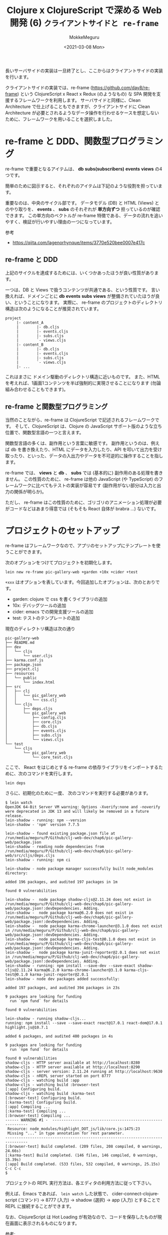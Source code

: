 #+options: ':t *:t -:t ::t <:t H:3 \n:nil ^:t arch:headline author:t
#+options: broken-links:nil c:nil creator:nil d:(not "LOGBOOK") date:t e:t
#+options: email:nil f:t inline:t num:t p:nil pri:nil prop:nil stat:t tags:t
#+options: tasks:t tex:t timestamp:t title:t toc:t todo:t |:t
#+title: Clojure x ClojureScript で深める Web 開発 (6) ~クライアントサイドと re-frame~
#+date: <2021-03-08 Mon>
#+author: MokkeMeguru
#+email: meguru.mokke@gmail.com
#+language: en
#+select_tags: export
#+exclude_tags: noexport
#+creator: Emacs 27.1 (Org mode 9.4)

長いサーバサイドの実装は一旦終了とし、ここからはクライアントサイドの実装を行います。

クライアントサイドの実装では、re-frame (https://github.com/day8/re-frame) という ClojureScript x React x Redux (のようなもの) な SPA 開発を支援するフレームワークを利用します。
サーバサイドと同様に、Clean Architecture で仕上げることもできますが、クライアントサイドに Clean Architecture が必要とされるようなデータ操作を行わせるケースを想定しないために、フレームワークを用いることを選択しました。

* re-frame と DDD、関数型プログラミング
re-frame で重要となるアイテムは、 *db* *subs(subscribers)* *events* *views* の4つです。

簡単のために図示すると、それぞれのアイテムは下記のような役割を担っています。

#+ATTR_ORG: :width 500
[[./img/re-frame-cycle.png]]

重要なのは、中央のサイクル部です。
データモデル (DB) と HTML (Views) とのやり取りを、 *events* 、 *subs* のそれぞれが *単方向ずつ* 担っているのが確認できます。
この単方向のベクトルが re-frame 特徴である、データの流れを追いやすく、検証が行いやすい理由の一つになっています。

参考
- https://qiita.com/lagenorhynque/items/3770e520bee0007e417c

** re-frame と DDD
上記のサイクルを達成するためには、いくつかあったほうが良い性質があります。

一つは、DB と Views で扱うコンテンツが共通である、という性質です。
言い換えれば、ドメインごとに *db* *events* *subs* *views* が整備されていたほうが良い、ということになります。
実際に、 re-frame のプロジェクトのディレクトリ構造は次のようになることが推奨されています。

#+begin_example
project
     |- content_A
     |        |- db.cljs
     |        |- events.cljs
     |        |- subs.cljs
     |        `- views.cljs
     |- content_B
     |        |- db.cljs
     |        |- events.cljs
     |        |- subs.cljs
     |        `- views.cljs
     |- ...
#+end_example

これはまさに ドメイン駆動のディレクトリ構造に近いものです。
また、HTML を考えれば、1画面1コンテンツを半ば強制的に実現させることになります (勿論組み合わせることもできます)。

** re-frame と関数型プログラミング
当然のことながら、re-frame は ClojureScript で記述されるフレームワークです。
そして、ClojureScript は、Clojure の JavaScript サポート版のような立ち位置で、関数型言語の一つと言えます。

関数型言語の多くは、副作用という言葉に敏感です。
副作用というのは、例えば db を書き換えたり、HTML にデータを入力したり、API を叩いて出力を受け取ったり、といった、データの入出力やデータを不可逆的に操作することを指します。

re-frame では、 *views* と *db* 、 *subs* では (基本的に) 副作用のある処理を書きません。
この性質のために、 re-frame は他の JavaScript (や TypeScript) のフレームワークに比べてもテストの実装が容易です (副作用がない部分は入力と出力の関係が明らか)。

ただし、 re-frame はこの性質のために、ゴリゴリのアニメーション処理が必要がコードなどはあまり得意では (そもそも React 自体が brabra ...) ないです。

* プロジェクトのセットアップ

re-frame はフレームワークなので、アプリのセットアップにテンプレートを使うことができます。

次のオプションをつけてプロジェクトを初期化します。

#+BEGIN_SRC shell
lein new re-frame pic-gallery-web +garden +10x +cider +test
#+END_SRC

~+xxx~ はオプションを表しています。今回追加したオプションは、次のとおりです。

- garden: clojure で css を書くライブラリの追加
- 10x: デバッグツールの追加
- cider: emacs での開発支援ツールの追加
- test: テストのテンプレートの追加

現在のディレクトリ構造は次の通り

#+begin_example
pic-gallery-web
├── README.md
├── dev
│   └── cljs
│       └── user.cljs
├── karma.conf.js
├── package.json
├── project.clj
├── resources
│   └── public
│       └── index.html
├── src
│   ├── clj
│   │   └── pic_gallery_web
│   │       └── css.clj
│   └── cljs
│       ├── deps.cljs
│       └── pic_gallery_web
│           ├── config.cljs
│           ├── core.cljs
│           ├── db.cljs
│           ├── events.cljs
│           ├── subs.cljs
│           └── views.cljs
└── test
    └── cljs
        └── pic_gallery_web
            └── core_test.cljs
#+end_example

ここで、 React をはじめとする re-frame の依存ライブラリをインポートするために、次のコマンドを実行します。

#+BEGIN_SRC shell
lein deps
#+END_SRC

さらに、初期化のために一度、 次のコマンドを実行する必要があります。
#+begin_example
$ lein watch
OpenJDK 64-Bit Server VM warning: Options -Xverify:none and -noverify were deprecated in JDK 13 and will likely be removed in a future release.
lein-shadow - running: npm --version
lein-shadow - 'npm' version 7.7.5

lein-shadow - found existing package.json file at /run/media/meguru/P/Github/clj-web-dev/chap6/pic-gallery-web/package.json
lein-shadow - reading node dependencies from /run/media/meguru/P/Github/clj-web-dev/chap6/pic-gallery-web/src/cljs/deps.cljs
lein-shadow - running: npm ci

lein-shadow - node package manager successfully built node_modules directory:

added 196 packages, and audited 197 packages in 1m

found 0 vulnerabilities

lein-shadow -  node package shadow-cljs@2.11.24 does not exist in /run/media/meguru/P/Github/clj-web-dev/chap6/pic-gallery-web/package.json!:devDependencies. Adding.
lein-shadow -  node package karma@6.2.0 does not exist in /run/media/meguru/P/Github/clj-web-dev/chap6/pic-gallery-web/package.json!:devDependencies. Adding.
lein-shadow -  node package karma-chrome-launcher@3.1.0 does not exist in /run/media/meguru/P/Github/clj-web-dev/chap6/pic-gallery-web/package.json!:devDependencies. Adding.
lein-shadow -  node package karma-cljs-test@0.1.0 does not exist in /run/media/meguru/P/Github/clj-web-dev/chap6/pic-gallery-web/package.json!:devDependencies. Adding.
lein-shadow -  node package karma-junit-reporter@2.0.1 does not exist in /run/media/meguru/P/Github/clj-web-dev/chap6/pic-gallery-web/package.json!:devDependencies. Adding.
lein-shadow - running: npm install --save-dev --save-exact shadow-cljs@2.11.24 karma@6.2.0 karma-chrome-launcher@3.1.0 karma-cljs-test@0.1.0 karma-junit-reporter@2.0.1
lein-shadow - node dev packages added successfully:

added 197 packages, and audited 394 packages in 23s

9 packages are looking for funding
  run `npm fund` for details

found 0 vulnerabilities

lein-shadow - running shadow-cljs...
running: npm install --save --save-exact react@17.0.1 react-dom@17.0.1 highlight.js@10.7.1

added 6 packages, and audited 400 packages in 4s

9 packages are looking for funding
  run `npm fund` for details

found 0 vulnerabilities
shadow-cljs - HTTP server available at http://localhost:8280
shadow-cljs - HTTP server available at http://localhost:8290
shadow-cljs - server version: 2.11.24 running at http://localhost:9630
shadow-cljs - nREPL server started on port 8777
shadow-cljs - watching build :app
shadow-cljs - watching build :browser-test
[:app] Configuring build.
shadow-cljs - watching build :karma-test
[:browser-test] Configuring build.
[:karma-test] Configuring build.
[:app] Compiling ...
[:karma-test] Compiling ...
[:browser-test] Compiling ...
------ WARNING #1 -  -----------------------------------------------------------
 Resource: node_modules/highlight_DOT_js/lib/core.js:1475:23
 Missing "..." in type annotation for rest parameter.
--------------------------------------------------------------------------------
[:browser-test] Build completed. (209 files, 208 compiled, 0 warnings, 24.66s)
[:karma-test] Build completed. (146 files, 146 compiled, 0 warnings, 15.39s)
[:app] Build completed. (533 files, 532 compiled, 0 warnings, 25.15s)
C-c C-c
$
#+end_example


プロジェクトの REPL 実行方法は、各エディタの利用方法に従って下さい。

例えば、Emacs であれば、 ~lein watch~ した状態で、 cider-connect-clojurescript (コマンド) -> 8777 (入力) -> shadow (選択) -> app (入力) とすることで REPL に接続することができます。

なお、ClojureScript は Hot Loading が有効なので、コードを保存したものが現在画面に表示されるものになります。

参考:
- https://github.com/day8/re-frame-template

* ClojureScript ライブラリの追加、npm ライブラリの追加
ClojureScript も Clojure と同様に元言語のライブラリを利用することができます。
本章では、ClojureScript、npm のライブラリを両方追加します。

まずは ClojureScript のライブラリを project.clj へ追加します。

#+BEGIN_SRC clojure
(defproject pic-gallery-web "0.1.0-SNAPSHOT"
  :dependencies [[org.clojure/clojure "1.10.3"]
                 [org.clojure/clojurescript "1.10.773"
                  :exclusions [com.google.javascript/closure-compiler-unshaded
                               org.clojure/google-closure-library
                               org.clojure/google-closure-library-third-party]]
                 [thheller/shadow-cljs "2.11.24"]
                 [reagent "1.0.0"]
                 [re-frame "1.2.0"]
                 [day8.re-frame/tracing "0.6.2"]
                 [garden "1.3.10"]
                 [ns-tracker "0.4.0"]

                 ;; add these libraries
                 ;; routing
                 [metosin/reitit "0.5.10"]
                 [metosin/reitit-malli "0.5.10"]

                 ;; http request
                 [day8.re-frame/http-fx "0.2.1"]

                 ;; testing
                 [day8.re-frame/test "0.1.5"]]

  :plugins [[cider/cider-nrepl "0.25.6"]
            [lein-shadow "0.3.1"]
            [lein-garden "0.3.0"]
            [lein-shell "0.5.0"]
            [lein-pprint "1.3.2"]]

  :min-lein-version "2.9.0"

  :jvm-opts ["-Xmx1G"]

  :source-paths ["src/clj" "src/cljs"]

  :test-paths   ["test/cljs"]
  ;; ...
  :prep-tasks [["garden" "once"]])
#+END_SRC

次に JavaScript ライブラリとして、bulma と node-sass をインストールします。
bulma は CSS フレームワークで、node-sass を経由することで、フレームワーク内の CSS の一部分を変更することができます。

CSS を1から手書きするのは大変 + Sass を使うほうが CSS を使うよりもよりも変数管理が楽 + bulma フレームワークを使いたい、という背景から、上述した2つのライブラリを追加します。

#+BEGIN_SRC shell
npm install node-sass --save-dev
npm install bulma --save-dev
#+END_SRC

ディレクトリ内の、 ~package.json~ が次のように更新されます。

#+BEGIN_SRC json
{
	"name": "pic-gallery-web",
	"devDependencies": {
		"bulma": "^0.9.2",
		"node-sass": "^5.0.0"
	}
}
#+END_SRC

さらに、 ~package.json~ を編集して、 node-sass を使うための npm CLI コマンドを追加します。

#+BEGIN_SRC json
{
	"name": "pic-gallery-web",
	"devDependencies": {
		"bulma": "^0.9.2",
		"node-sass": "^5.0.0"
	},
  "scripts": {
    "css-build": "node-sass --omit-source-map-url sass/mystyles.scss resources/public/css/mystyles.css",
    "css-watch": "npm run css-build -- --watch",
  }
}
#+END_SRC

- npm run css-build

  scss -> css へコンパイルするためのコマンド

- npm run css-watch

  scss -> css への変換を Hot Loading するためのコマンド

試しに、 次のような ~sass/mystyles.scss~ を追加します。

#+BEGIN_SRC scss
@charset "utf-8";
$navbar-breakpoint: 760px;
@import "../node_modules/bulma/bulma";
#+END_SRC

#+begin_example
$ npm run css-build

> css-build
> node-sass --omit-source-map-url sass/mystyles.scss resources/css/mystyles.css

Rendering Complete, saving .css file...
Wrote CSS to /run/media/meguru/P/Github/clj-web-dev/chap6/pic-gallery-web/resources/css/mystyles.css
#+end_example

これで、 bulma のカスタムされた css コードが ~resources/css/mystyles.css~ へ追加されました。

* index.html の更新
以前、firebase auth を使うために、仮のクライアントサイドコードを実装しましたが、その実装をこちらの re-frame のコードにも移植します。

移植には前回と同様に ~index.html~ を編集する必要があります。

初期状態は次のとおりです。

#+BEGIN_SRC html
<!DOCTYPE html>
<html lang="en">
  <head>
    <meta charset='utf-8'>
    <meta name="viewport" content="width=device-width,initial-scale=1">
    <link href="css/screen.css" rel="stylesheet" type="text/css">
    <title>pic-gallery-web</title>
  </head>
  <body>
    <noscript>
      pic-gallery-web is a JavaScript app. Please enable JavaScript to continue.
    </noscript>
    <div id="app"></div>
    <script src="js/compiled/app.js"></script>
  </body>
</html>
#+END_SRC

ここに、firebase auth を利用するためのコードの追加、そして、前章で追加した bulma の css コードの追加を行うと、次のようになります。

#+BEGIN_SRC html
<!DOCTYPE html>
<html lang="en">
  <head>
    <meta charset='utf-8'>
    <meta name="viewport" content="width=device-width,initial-scale=1">

    <!-- js libaries -->
    <script defer src="https://use.fontawesome.com/releases/v5.6.0/js/all.js"></script>
    <script src="https://code.jquery.com/jquery-3.5.1.slim.js" integrity="sha256-DrT5NfxfbHvMHux31Lkhxg42LY6of8TaYyK50jnxRnM=" crossorigin="anonymous"></script>
    <script src="https://www.gstatic.com/firebasejs/ui/4.7.1/firebase-ui-auth__ja.js"></script>

    <!-- css -->
    <link type="text/css" rel="stylesheet" href="https://www.gstatic.com/firebasejs/ui/4.7.1/firebase-ui-auth.css" />
    <link href="/css/mystyles.css" rel="stylesheet" type="text/css">
    <link href="css/screen.css" rel="stylesheet" type="text/css">

    <title>pic-gallery-web</title>
  </head>
  <body>
    <noscript>
      pic-gallery-web is a JavaScript app. Please enable JavaScript to continue.
    </noscript>
    <div id="app"></div>

    <!-- firebase -->
    <script src="https://www.gstatic.com/firebasejs/7.23.0/firebase-app.js"></script>
    <script src="https://www.gstatic.com/firebasejs/7.23.0/firebase-analytics.js"></script>
    <script src="https://www.gstatic.com/firebasejs/7.23.0/firebase-auth.js"></script>

    <script type="text/javascript">
     // set your values from firebase project
     // --------------------------------------------
     var apiKey = "AIzaSyA-AfxCZtmMBfbA6xJsDqA5wSNmod8VrIk"
     var projectId = "sample-picture-gallery-c12rb"
     // --------------------------------------------

     var authDomain = projectId + ".firebaseapp.com"
         var firebaseConfig = {
             apiKey: apiKey,
             authDomain:  authDomain,
             projectId: projectId,
         }

    // Initialize Firebase
     firebase.initializeApp(firebaseConfig);
    </script>

    <script src="js/compiled/app.js"></script>
  </body>
</html>
#+END_SRC

また、近年ほぼ必須となっている ServiceWorker の追加は次のようになります。

#+BEGIN_SRC html
<html>
  <body>
    <!-- ... -->
    <script src="/js/compiled/app.js"></script>
    <script>
     if ('serviceWorker' in navigator) {
         navigator.serviceWorker
                  .register("/sw.js")
                  .then(function() {console.log("service worker registered")})
     }
    </script>
  </body>
</html>
#+END_SRC

~sw.js~ は次の通り

#+BEGIN_SRC javascript
self.addEventListener("install", function (e) {
  console.log("[ServiceWorker] Install");
});

self.addEventListener("activate", function (e) {
  console.log("[ServiceWorker] Activate");
});
#+END_SRC

PWA のための マニュフェストファイルも追加しましょう (ワガママ)。

#+BEGIN_SRC html
<!DOCTYPE html>
<html lang="en">
  <head>
    <meta charset='utf-8'>
    <meta name="viewport" content="width=device-width,initial-scale=1">

    <!-- js libaries -->
    <script defer src="https://use.fontawesome.com/releases/v5.6.0/js/all.js"></script>
    <script src="https://code.jquery.com/jquery-3.5.1.slim.js" integrity="sha256-DrT5NfxfbHvMHux31Lkhxg42LY6of8TaYyK50jnxRnM=" crossorigin="anonymous"></script>
    <script src="https://www.gstatic.com/firebasejs/ui/4.7.1/firebase-ui-auth__ja.js"></script>

    <!-- css -->
    <link type="text/css" rel="stylesheet" href="https://www.gstatic.com/firebasejs/ui/4.7.1/firebase-ui-auth.css" />
    <link href="/css/mystyles.css" rel="stylesheet" type="text/css">
    <link href="css/screen.css" rel="stylesheet" type="text/css">

    <!-- for PWA -->
    <link rel="apple-touch-icon" sizes="180x180" href="/icons/apple-touch-icon.png">
    <link rel="icon" type="image/png" sizes="32x32" href="/icons/favicon-32x32.png">
    <link rel="icon" type="image/png" sizes="16x16" href="/icons/favicon-16x16.png">
    <link rel="manifest" href="pic-gallery.webmanifest">

    <title>pic-gallery-web</title>
  </head>
  <body> ... </body>
</html>
#+END_SRC

~pic-gallery.webmanifest~ は次の通り (icon 部は各自用意して下さい)。
#+BEGIN_SRC json
{
  "name": "Pic Gallery",
  "short_name": "PicGallery",
  "description": "Pic Gallery: Show your Picture and its Memory as your Gallery",
  "icons": [
    {
      "src": "/icons/android-chrome-192x192.png",
      "sizes": "192x192",
      "type": "image/png"
    },
    {
      "src": "/icons/android-chrome-512x512.png",
      "sizes": "512x512",
      "type": "image/png"
    }
  ],
  "display": "standalone"
}
#+END_SRC


参考:
- https://developer.mozilla.org/ja/docs/Web/Progressive_web_apps/Offline_Service_workers
- https://developer.mozilla.org/ja/docs/Web/Progressive_web_apps/Installable_PWAs
- https://realfavicongenerator.net/

* ルーティングとホームの実装
re-frame の機構を用いた実装の前に、ルーティングとシンプルな View を用いたホームの実装を行います。

まずは Home 画面を切り出すためにディレクトリ構造を見直します。

#+begin_example
src/cljs/pic_gallery_web
├── config.cljs
├── core.cljs
├── db.cljs
├── events.cljs
├── subs.cljs
└── views.cljs
#+end_example

上の形ですと、別のコンテンツを追加したときに困るので、 ~services~ というディレクトリを作ります。
その中に ~home/views.cljs~ を作り、ホーム画面の View とします。

#+BEGIN_SRC clojure
(ns pic-gallery-web.services.home.views)

(defn about []
  [:<>
   [:p.subtitle "Pic Gallery とは"]])

(defn how-to-use []
  [:div.content
   [:p.title "使い方"]])

(def home-body
  [:<>
   [about]
   [:hr]
   [how-to-use]])

(def home-content
  {:title "Welcome to Pic Gallery"
   :body home-body})

(def home-page
  [:div.container.pt-5 {:style {:max-width "640px"}}
   [:div.titles
    [:p.title (:title home-content)]
    (:body home-content)]])
#+END_SRC

ここで、Clojure (の Hiccup という記法) での HTML の書き方を紹介します。

Hiccup は Clojure で HTML を表現するためのライブラリです。

Clojure のベクトル ~[]~ の第一引数が html tag を表し、オプショナルな第二引数が html element の属性を表します。そして、第三引数以降が中身のテキスト、子要素表します。

#+BEGIN_SRC clojure
;; [<html tag> {<attribute-key> <attribute-value>} <value or children of html element>]
;; e.g.
[:div {:style {:max-width "640px"}} [:p "Hello"] [:ul [:li "item_1"] [:li "item_2"]]]
#+END_SRC

また、第一引数について、 ~.class_name~ でクラス名を、 ~#id_name~ で ID を追加できます。

参考:
- https://github.com/weavejester/hiccup

** ホーム画面をブラウザに表示する
home の View は今の所静的なものであるので、 db や subs、events は不要です。
これを実際の画面に反映してみます。

まず、 ~src/cljs/pic_gallery_web~ 下の、 db, events, subs, views を ~services~ の中に移動します。

#+BEGIN_SRC clojure
;; services/main/db.cljs
(ns pic-gallery-web.services.main.db)

(def default-db
  {:name "re-frame"})

;; services/main/events.cljs
(ns pic-gallery-web.services.main.events
  (:require
   [re-frame.core :as re-frame]
   [pic-gallery-web.services.main.db :as db]
   [day8.re-frame.tracing :refer-macros [fn-traced]]
   ))

(re-frame/reg-event-db
 ::initialize-db
 (fn-traced [_ _]
   db/default-db))

;; services/main/subs.cljs
(ns pic-gallery-web.services.main.subs
  (:require
   [re-frame.core :as re-frame]))

(re-frame/reg-sub
 ::name
 (fn [db]
   (:name db)))


;; services/main/views.cljs
(ns pic-gallery-web.services.main.views
  (:require [re-frame.core :as re-frame]
            [pic-gallery-web.main.subs :as subs]
            [pic-gallery-web.services.home.views :as home-views]))

(defn main-panel []
  (let [name (re-frame/subscribe [::subs/name])]
    [:div
     [:h1 "Hello from " @name]
     home-views/home-page]))
#+END_SRC

~pic_gallery_web/core.cljs~ を移動した namespace を読みに行くことができるよう編集します。

これをブラウザで確認すると、次のようになります。

[[./img/init_home.png]]

だいぶ質素ですが、CSSを何も適用していないせいです。妖怪のせいではないです。

** Clojure Garden で CSS を書いてみる
Clojure は Java、 JavaScript、HTMLも書けますが、 CSS も書けます。

Clojure で CSS を書くためのライブラリとして、 Garden (https://github.com/noprompt/garden) があります。

詳細な使い方はドキュメントに委託するとして、簡単な使い方を紹介します。

~src/clj/pic_gallery_web/css.clj~ に Garden の初期コードが含まれています。

#+BEGIN_SRC clojure
(ns pic-gallery-web.css
  (:require [garden.def :refer [defstyles]]))

(defstyles screen
  [:body {:color "red"}]
)
#+END_SRC

コンパイルするには次の選択肢が用意されています。
- lein garden once 一度だけコンパイルする
- lein garden auto Hot loading を有効にする


#+begin_example
$ lein garden auto
OpenJDK 64-Bit Server VM warning: Options -Xverify:none and -noverify were deprecated in JDK 13 and will likely be removed in a future release.
Compiling Garden...
Compiling "resources/public/css/screen.css"...
Wrote: resources/public/css/screen.css
Successful
#+end_example

コンパイル先の CSS ファイルは ~resources/public/css/screen.css~ に示されるものになります。

#+BEGIN_SRC css
body {
  color: red;
}
#+END_SRC

Hiccup と同様に、ベクトルとマップを使って表現されていることが観察できると思います。

試しに、 body-color を black にするとブラウザでの表示にある、 *Hello from re-frame* の文字が黒くなっていることを確認することができます。

応用として、複雑な CSS を Garden を用いて書いてみます。

home.views.cljs を見てみると、 ~#how-to-use~ 内に ~content>title~ クラスが確認できます。
今の画面ですと、ちょっと文字が大きいかもしれないので、調節してみます。

#+BEGIN_SRC clojure
(defn how-to-use []
  [:div.content
   [:p.title "使い方"]])
#+END_SRC

#+BEGIN_SRC clojure
(defstyles screen
  [:body {:color "black"}]
  [:.content
   [:.title {:font-size "1.5rem"}]])

;; =>
;; body {
;;   color: black;
;; }

;; .content .title {
;;   font-size: 1.5rem;
;; }
#+END_SRC

ブラウザの画面を確認すると、調節されていることが確認できます。
[[./img/cssed_home.png]]

** SPA とルーティング
re-frame は SPA の開発フレームワークです。
SPAということは URL に基づいてクライアント側でルーティングを行う必要があります。

今回はこのルーティングを、サーバサイド開発でも用いた、 reitit (https://github.com/metosin/reitit) で実装します。

以前も紹介しましたが、 Clojure と ClojureScript は同一構文を用いた言語であり、低レイヤーの部分を入れ替えれば全く同じコードを用いることができます。
reitit はこの特徴を生かし、サーバサイド、クライアントサイド両方で同様の構文を利用できるライブラリとして成立している非常に有用なライブラリです。(Java と JavaScript が同一言語かどうか、というプログラム初心者を判別する話がありますが、reitit では本当に同一であるかのように扱うことができます)

今回はまず、Home 画面が "/" で表示されるようにルーティングを行っていきます。

ルーティング先を表すキーを domain として記述します。 (この部分は Clean Architecture を意識しています)
#+BEGIN_SRC clojure
(ns pic-gallery-web.domain.routes)

(def ::home :_home)
#+END_SRC

#+BEGIN_SRC clojure
(ns pic-gallery-web.routers
  (:require
   ;; re-frame
   [re-frame.core :as re-frame]

   ;; reitit
   [reitit.coercion :as coercion]
   [reitit.coercion.spec]
   [reitit.frontend.easy :as rfe]
   [reitit.frontend :as rf]

   [pic-gallery-web.services.home.views :as home-views]
   [pic-gallery-web.services.main.events :as main-events]
   [pic-gallery-web.domain.routes :as routes-domain]))

(def home-controllers
  [{:start (fn [_]
             (println "entering home"))
    :stop (fn [_]
            (println "exit home"))}])

(def routes
  ["/"
   [""
    {:name ::routes-domain/home
     :view home-views/home-page
     :link-text "app-home"
     :controllers home-controllers}]])

(def router (rf/router routes))

(defn on-navigate [new-match]
  (when new-match
    (re-frame/dispatch [::main-events/navigated new-match])))

(defn init-routes! []
  (rfe/start!
   router
   on-navigate
   {:use-fragment false
    ;; if true, use # routing
    ;; if false, use http-histroy API
    }))
#+END_SRC

re-frame と組み合わせるための *events* を追加します。 (ルーティングは外部から与えられる URL に基づいて起きるので events に書きます)

#+BEGIN_SRC clojure
(ns pic-gallery-web.services.main.events
  (:require
   [re-frame.core :as re-frame]
   [pic-gallery-web.services.main.db :as db]
   [reitit.frontend.easy :as rfe]
   [reitit.frontend.controllers :as rfc]
   [day8.re-frame.tracing :refer-macros [fn-traced]]))

(re-frame/reg-event-db
 ::initialize-db
 (fn-traced [_ _]
            db/default-db))

;; navigation
(re-frame/reg-fx
 ::navigate!
 (fn [route]
   (apply rfe/push-state route)))

(re-frame/reg-event-fx
 ::navigate
 (fn [_cofx [_ & route]]
   {::navigate! route}))

(re-frame/reg-event-db
 ::navigated
 (fn [db [_ new-match]]
   (let [old-match (:current-route db)
         controllers (rfc/apply-controllers (:controllers old-match) new-match)]
     (when-not (= new-match old-match) (.scrollTo js/window 0 0))
     (assoc db :current-route (assoc new-match :controllers controllers)))))
#+END_SRC

最後に、re-frame の起動と同時に reitit のルーティングを有効化する設定をします。

#+BEGIN_SRC clojure
(ns pic-gallery-web.core
  (:require
   [reagent.dom :as rdom]
   [re-frame.core :as re-frame]
   [pic-gallery-web.services.main.events :as main-events]
   [pic-gallery-web.services.main.views :as main-views]
   [pic-gallery-web.config :as config]
   [pic-gallery-web.routers :as routers]))

(defn dev-setup []
  (when config/debug?
    (println "dev mode")))

(defn ^:dev/after-load mount-root []
  (re-frame/clear-subscription-cache!)
  (routers/init-routes!) ;; add here!
  (let [root-el (.getElementById js/document "app")]
    (rdom/unmount-component-at-node root-el)
    (rdom/render [main-views/main-panel] root-el)))

(defn init []
  (re-frame/dispatch-sync [::main-events/initialize-db])
  (dev-setup)
  (mount-root))
#+END_SRC

~localhost:8280/~ へアクセスし、コンソールログを見ると次のようなログが見えます。

#+begin_example
dev mode
entering home
(index):59 service worker registered
browser.cljs:20 shadow-cljs: #52 ready!
browser.cljs:20 shadow-cljs: load JS pic_gallery_web/core.cljs
#+end_example

"entering home" は、pic-gallery-web.routers/home-controller にある、 ~:start~ に書いた関数の実行結果になります。
controller の ~:start~ はルーティング先のページに入った際に呼び出される関数で、 ~:stop~ はルーティング先のページから出た際に呼び出される関数です。

例えば自動ログインなどを実装する際には、この機能を利用することが想定できます。

参考:
- https://github.com/metosin/reitit/tree/master/examples/frontend-re-frame

* 付録

** ルーティングの検証
ルーティングが正しく行われているかを検証するには、次のような関数をテストに実装することで達成できます。
特に URL の path にユーザIDなどを用いる際には、以下のような方法でテストを書くことが推奨できます。

#+BEGIN_SRC clojure
(= ::routes-domain/home (-> (rf/match-by-path router "/") :data :name))
#+END_SRC

例えばこんな感じに書きます。(test/cljs/pic\under{}gallery\under{}web/routers\under{}test.cljs)

#+BEGIN_SRC clojure
(ns pic-gallery-web.routers-test
  (:require [pic-gallery-web.routers :as sut]
            [pic-gallery-web.domain.routes :as routes-domain]
            [reitit.frontend :as rf]
            [cljs.test :as t :include-macros true]))

(t/deftest route-match
  (t/testing "home"
    (t/is ::routes-domain/home (-> (rf/match-by-path sut/router "/") :data :name))))

#+END_SRC

core\under{}test を以下のように修正します。(わざと fail するテストが書かれています。)

#+BEGIN_SRC clojure
(ns pic-gallery-web.core-test
  (:require [cljs.test :refer-macros [deftest testing is]]
            [pic-gallery-web.core :as core]))

;; (deftest fake-test
;;   (testing "fake description"
;;     (is (= 1 2))))
#+END_SRC

修正できたら、次のコマンドを実行して下さい。

#+begin_example
$ lein ci
[:karma-test] Compiling ...
[:karma-test] Build completed. (175 files, 2 compiled, 0 warnings, 3.89s)
29 03 2021 09:34:40.099:INFO [karma-server]: Karma v6.2.0 server started at http://localhost:9876/
29 03 2021 09:34:40.100:INFO [launcher]: Launching browsers ChromeHeadless with concurrency unlimited
29 03 2021 09:34:40.103:INFO [launcher]: Starting browser ChromeHeadless
29 03 2021 09:34:40.341:INFO [Chrome Headless 88.0.4324.182 (Linux x86_64)]: Connected on socket HccaKZMZQn0nRFsMAAAB with id 51594150
LOG: 'Testing pic-gallery-web.routers-test'
.
Chrome Headless 88.0.4324.182 (Linux x86_64): Executed 1 of 1 SUCCESS (0.005 secs / 0.001 secs)
#+end_example

Executed 1 of 1 SUCCESS とのことで、テストが pass していることがわかります。

なお、Linux 普段遣い (chrome ではなく chromium がブラウザの場合) のお兄さんは、 ~CHROME_BIN=/usr/bin/chromium lein ci~ として動かしてください。
